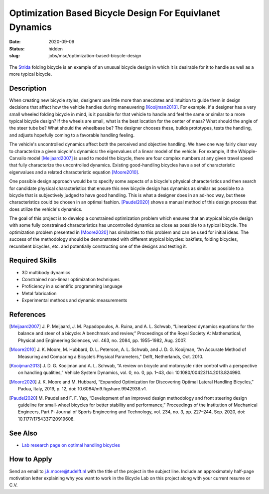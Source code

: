 =========================================================
Optimization Based Bicycle Design For Equivlanet Dynamics
=========================================================

:date: 2020-09-09
:status: hidden
:slug: jobs/msc/optimization-based-bicycle-design

.. figure:: https://upload.wikimedia.org/wikipedia/en/0/0c/Strida.JPG
   :align: center

   The Strida_ folding bicycle is an example of an unusual bicycle design in
   which it is desirable for it to handle as well as a more typical bicycle.

.. _Strida: https://en.wikipedia.org/wiki/Strida

Description
===========

When creating new bicycle styles, designers use little more than anecdotes and
intuition to guide them in design decisions that affect how the vehicle handles
during maneuvering [Kooijman2013]_. For example, if a designer has a very small
wheeled folding bicycle in mind, is it possible for that vehicle to handle and
feel the same or similar to a more typical bicycle design? If the wheels are
small, what is the best location for the center of mass? What should the angle
of the steer tube be?  What should the wheelbase be? The designer chooses
these, builds prototypes, tests the handling, and adjusts hopefully coming to a
favorable handling feeling.

The vehicle's uncontrolled dynamics affect both the perceived and objective
handling. We have one way fairly clear way to characterize a given bicycle's
dynamics: the eigenvalues of a linear model of the vehicle. For example, if the
Whipple-Carvallo model [Meijaard2007]_ is used to model the bicycle, there are
four complex numbers at any given travel speed that fully characterize the
uncontrolled dynamics. Existing good-handling bicycles have a set of
characteristic eigenvalues and a related characteristic equation [Moore2010]_.

One possible design approach would be to specify some aspects of a bicycle's
physical characteristics and then search for candidate physical characteristics
that ensure this new bicycle design has dynamics as similar as possible to a
bicycle that is subjectively judged to have good handling. This is what a
designer does in an ad-hoc way, but these characteristics could be chosen in an
optimal fashion. [Paudel2020]_ shows a manual method of this design process
that does utilize the vehicle's dynamics.

The goal of this project is to develop a constrained optimization problem which
ensures that an atypical bicycle design with some fully constrained
characteristics has uncontrolled dynamics as close as possible to a typical
bicycle. The optimization problem presented in [Moore2020]_ has similarities to
this problem and can be used for initial ideas. The success of the
methodology should be demonstrated with different atypical bicycles: bakfiets,
folding bicycles, recumbent bicycles, etc. and potentially constructing one of
the designs and testing it.

Required Skills
===============

- 3D multibody dynamics
- Constrained non-linear optimization techniques
- Proficiency in a scientific programming language
- Metal fabrication
- Experimental methods and dynamic measurements

References
==========

.. [Meijaard2007] J. P. Meijaard, J. M. Papadopoulos, A. Ruina, and A. L.
   Schwab, “Linearized dynamics equations for the balance and steer of a
   bicycle: A benchmark and review,” Proceedings of the Royal Society A:
   Mathematical, Physical and Engineering Sciences, vol. 463, no. 2084, pp.
   1955–1982, Aug.  2007.
.. [Moore2010] J. K. Moore, M. Hubbard, D. L. Peterson, A. L. Schwab, and J. D.
   G. Kooijman, “An Accurate Method of Measuring and Comparing a Bicycle’s
   Physical Parameters,” Delft, Netherlands, Oct. 2010.
.. [Kooijman2013] J. D. G. Kooijman and A. L. Schwab, “A review on bicycle and
   motorcycle rider control with a perspective on handling qualities,” Vehicle
   System Dynamics, vol. 0, no. 0, pp. 1–43, doi: 10.1080/00423114.2013.824990.
.. [Moore2020] J. K. Moore and M. Hubbard, “Expanded Optimization for
   Discovering Optimal Lateral Handling Bicycles,” Padua, Italy, 2019, p. 12,
   doi: 10.6084/m9.figshare.9942938.v1.
.. [Paudel2020] M. Paudel and F. F. Yap, “Development of an improved design
   methodology and front steering design guideline for small-wheel bicycles for
   better stability and performance,” Proceedings of the Institution of
   Mechanical Engineers, Part P: Journal of Sports Engineering and Technology,
   vol. 234, no.  3, pp. 227–244, Sep. 2020, doi: 10.1177/1754337120919608.

See Also
========

- `Lab research page on optimal handling bicycles <https://mechmotum.github.io/research/optimal-handling-bicycle.html>`_

How to Apply
============

Send an email to j.k.moore@tudelft.nl with the title of the project in the
subject line. Include an approximately half-page motivation letter explaining
why you want to work in the Bicycle Lab on this project along with your current
resume or C.V.

